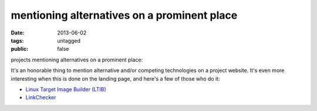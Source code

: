 mentioning alternatives on a prominent place
============================================

:date: 2013-06-02
:tags: untagged
:public: false


projects mentioning alternatives on a prominent place:

It's an honorable thing to mention alternative and/or
competing technologies on a project website.
It's even more interesting when this is done on the landing
page, and here's a few of those who do it:

* `Linux Target Image Builder (LTIB)`__

* LinkChecker__

__ http://ltib.org/home-intro
__ http://wummel.github.io/linkchecker
